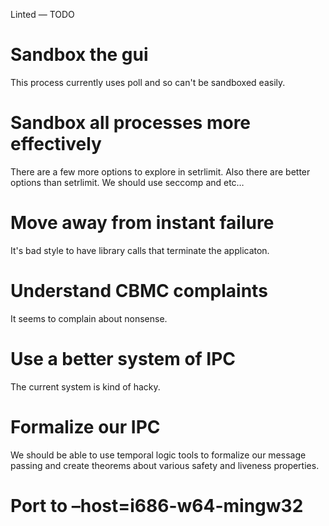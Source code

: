 Linted --- TODO

* Sandbox the gui
This process currently uses poll and so can't be sandboxed easily.
* Sandbox all processes more effectively
There are a few more options to explore in setrlimit.
Also there are better options than setrlimit.
We should use seccomp and etc...
* Move away from instant failure
It's bad style to have library calls that terminate the applicaton.
* Understand CBMC complaints
It seems to complain about nonsense.
* Use a better system of IPC
The current system is kind of hacky.
* Formalize our IPC
We should be able to use temporal logic tools to formalize our message
passing and create theorems about various safety and liveness
properties.
* Port to --host=i686-w64-mingw32
